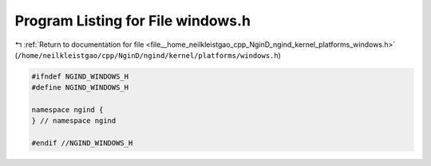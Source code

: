 
.. _program_listing_file__home_neilkleistgao_cpp_NginD_ngind_kernel_platforms_windows.h:

Program Listing for File windows.h
==================================

|exhale_lsh| :ref:`Return to documentation for file <file__home_neilkleistgao_cpp_NginD_ngind_kernel_platforms_windows.h>` (``/home/neilkleistgao/cpp/NginD/ngind/kernel/platforms/windows.h``)

.. |exhale_lsh| unicode:: U+021B0 .. UPWARDS ARROW WITH TIP LEFTWARDS

.. code-block:: cpp

   
   
   #ifndef NGIND_WINDOWS_H
   #define NGIND_WINDOWS_H
   
   namespace ngind {
   } // namespace ngind
   
   #endif //NGIND_WINDOWS_H
